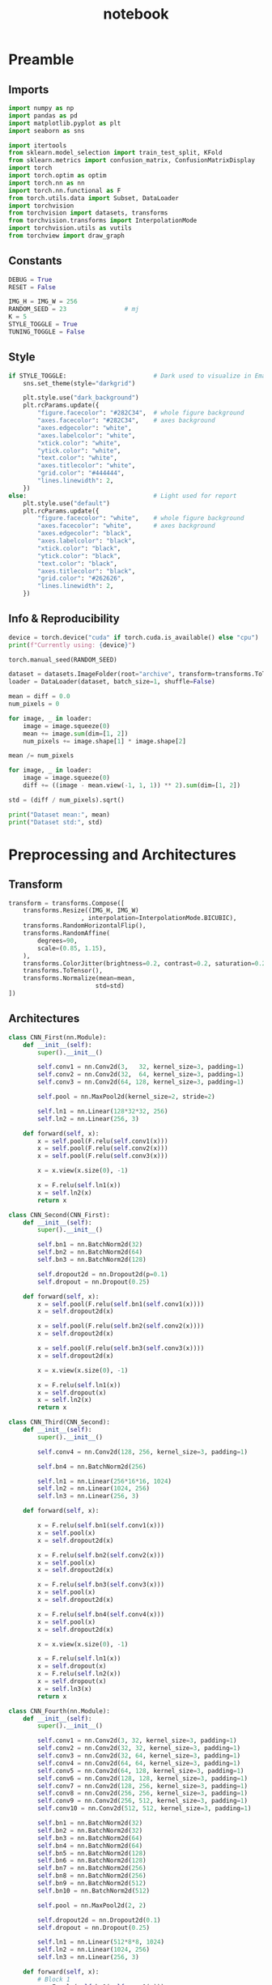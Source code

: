 #+PROPERTY: header-args:jupyter-python :session py :async
#+title: notebook

* Preamble

** Imports

#+BEGIN_SRC jupyter-python
import numpy as np
import pandas as pd
import matplotlib.pyplot as plt
import seaborn as sns

import itertools
from sklearn.model_selection import train_test_split, KFold
from sklearn.metrics import confusion_matrix, ConfusionMatrixDisplay
import torch
import torch.optim as optim
import torch.nn as nn
import torch.nn.functional as F
from torch.utils.data import Subset, DataLoader
import torchvision
from torchvision import datasets, transforms
from torchvision.transforms import InterpolationMode
import torchvision.utils as vutils
from torchview import draw_graph
#+END_SRC

#+RESULTS:

** Constants
#+BEGIN_SRC jupyter-python
DEBUG = True
RESET = False

IMG_H = IMG_W = 256
RANDOM_SEED = 23                # mj
K = 5
STYLE_TOGGLE = True
TUNING_TOGGLE = False
#+END_SRC

#+RESULTS:

** Style
#+BEGIN_SRC jupyter-python
if STYLE_TOGGLE:                        # Dark used to visualize in Emacs
	sns.set_theme(style="darkgrid")

	plt.style.use("dark_background")
	plt.rcParams.update({
		"figure.facecolor": "#282C34",  # whole figure background
		"axes.facecolor": "#282C34",    # axes background
		"axes.edgecolor": "white",
		"axes.labelcolor": "white",
		"xtick.color": "white",
		"ytick.color": "white",
		"text.color": "white",
		"axes.titlecolor": "white",
		"grid.color": "#444444",
		"lines.linewidth": 2,
	})
else:                                   # Light used for report
	plt.style.use("default")
	plt.rcParams.update({
		"figure.facecolor": "white",    # whole figure background
		"axes.facecolor": "white",      # axes background
		"axes.edgecolor": "black",
		"axes.labelcolor": "black",
		"xtick.color": "black",
		"ytick.color": "black",
		"text.color": "black",
		"axes.titlecolor": "black",
		"grid.color": "#262626",
		"lines.linewidth": 2,
	})
#+END_SRC

#+RESULTS:

** Info & Reproducibility
#+BEGIN_SRC jupyter-python
device = torch.device("cuda" if torch.cuda.is_available() else "cpu")
print(f"Currently using: {device}")

torch.manual_seed(RANDOM_SEED)                                          # Reproducibility

dataset = datasets.ImageFolder(root="archive", transform=transforms.ToTensor())
loader = DataLoader(dataset, batch_size=1, shuffle=False)

mean = diff = 0.0
num_pixels = 0

for image, _ in loader:
    image = image.squeeze(0)                                            # Remove useless batch=1
    mean += image.sum(dim=[1, 2])
    num_pixels += image.shape[1] * image.shape[2]                       # Height * Width

mean /= num_pixels

for image, _ in loader:
    image = image.squeeze(0)                                            # Remove useless batch=1
    diff += ((image - mean.view(-1, 1, 1)) ** 2).sum(dim=[1, 2])

std = (diff / num_pixels).sqrt()

print("Dataset mean:", mean)
print("Dataset std:", std)
#+END_SRC

#+RESULTS:
: Currently using: cuda
: Dataset mean: tensor([0.3229, 0.5491, 0.2601])
: Dataset std: tensor([0.2554, 0.1014, 0.1327])

* Preprocessing and Architectures

** Transform

#+BEGIN_SRC jupyter-python
transform = transforms.Compose([
    transforms.Resize((IMG_H, IMG_W)
                    , interpolation=InterpolationMode.BICUBIC),         # Image Resizing using bicubic interpolation
    transforms.RandomHorizontalFlip(),                                  # Randomly flip Horizontally (0.5)
    transforms.RandomAffine(
        degrees=90,                                                     # -90 and +90
        scale=(0.85, 1.15),                                             # zoom 85% or zoom 115%
    ),
    transforms.ColorJitter(brightness=0.2, contrast=0.2, saturation=0.2, hue=0.1),
    transforms.ToTensor(),                                              # Scaling [0,255] -> [0,1]
    transforms.Normalize(mean=mean,                                     # output[channel] = (input[channel] - mean[channel]) / std[channel]
                        std=std)
])
#+END_SRC

#+RESULTS:

** Architectures

#+BEGIN_SRC jupyter-python
class CNN_First(nn.Module):
    def __init__(self):
        super().__init__()

        self.conv1 = nn.Conv2d(3,   32, kernel_size=3, padding=1)
        self.conv2 = nn.Conv2d(32,  64, kernel_size=3, padding=1)
        self.conv3 = nn.Conv2d(64, 128, kernel_size=3, padding=1)

        self.pool = nn.MaxPool2d(kernel_size=2, stride=2)

        self.ln1 = nn.Linear(128*32*32, 256)                            # After flattening
        self.ln2 = nn.Linear(256, 3)

    def forward(self, x):
        x = self.pool(F.relu(self.conv1(x)))
        x = self.pool(F.relu(self.conv2(x)))
        x = self.pool(F.relu(self.conv3(x)))

        x = x.view(x.size(0), -1)

        x = F.relu(self.ln1(x))
        x = self.ln2(x)
        return x

class CNN_Second(CNN_First):
    def __init__(self):
        super().__init__()

        self.bn1 = nn.BatchNorm2d(32)
        self.bn2 = nn.BatchNorm2d(64)
        self.bn3 = nn.BatchNorm2d(128)

        self.dropout2d = nn.Dropout2d(p=0.1)
        self.dropout = nn.Dropout(0.25)

    def forward(self, x):
        x = self.pool(F.relu(self.bn1(self.conv1(x))))
        x = self.dropout2d(x)

        x = self.pool(F.relu(self.bn2(self.conv2(x))))
        x = self.dropout2d(x)

        x = self.pool(F.relu(self.bn3(self.conv3(x))))
        x = self.dropout2d(x)

        x = x.view(x.size(0), -1)

        x = F.relu(self.ln1(x))
        x = self.dropout(x)
        x = self.ln2(x)
        return x

class CNN_Third(CNN_Second):
    def __init__(self):
        super().__init__()

        self.conv4 = nn.Conv2d(128, 256, kernel_size=3, padding=1)

        self.bn4 = nn.BatchNorm2d(256)

        self.ln1 = nn.Linear(256*16*16, 1024)
        self.ln2 = nn.Linear(1024, 256)
        self.ln3 = nn.Linear(256, 3)

    def forward(self, x):

        x = F.relu(self.bn1(self.conv1(x)))
        x = self.pool(x)
        x = self.dropout2d(x)

        x = F.relu(self.bn2(self.conv2(x)))
        x = self.pool(x)
        x = self.dropout2d(x)

        x = F.relu(self.bn3(self.conv3(x)))
        x = self.pool(x)
        x = self.dropout2d(x)

        x = F.relu(self.bn4(self.conv4(x)))
        x = self.pool(x)
        x = self.dropout2d(x)

        x = x.view(x.size(0), -1)

        x = F.relu(self.ln1(x))
        x = self.dropout(x)
        x = F.relu(self.ln2(x))
        x = self.dropout(x)
        x = self.ln3(x)
        return x

class CNN_Fourth(nn.Module):
    def __init__(self):
        super().__init__()

        self.conv1 = nn.Conv2d(3, 32, kernel_size=3, padding=1)
        self.conv2 = nn.Conv2d(32, 32, kernel_size=3, padding=1)
        self.conv3 = nn.Conv2d(32, 64, kernel_size=3, padding=1)
        self.conv4 = nn.Conv2d(64, 64, kernel_size=3, padding=1)
        self.conv5 = nn.Conv2d(64, 128, kernel_size=3, padding=1)
        self.conv6 = nn.Conv2d(128, 128, kernel_size=3, padding=1)
        self.conv7 = nn.Conv2d(128, 256, kernel_size=3, padding=1)
        self.conv8 = nn.Conv2d(256, 256, kernel_size=3, padding=1)
        self.conv9 = nn.Conv2d(256, 512, kernel_size=3, padding=1)
        self.conv10 = nn.Conv2d(512, 512, kernel_size=3, padding=1)

        self.bn1 = nn.BatchNorm2d(32)
        self.bn2 = nn.BatchNorm2d(32)
        self.bn3 = nn.BatchNorm2d(64)
        self.bn4 = nn.BatchNorm2d(64)
        self.bn5 = nn.BatchNorm2d(128)
        self.bn6 = nn.BatchNorm2d(128)
        self.bn7 = nn.BatchNorm2d(256)
        self.bn8 = nn.BatchNorm2d(256)
        self.bn9 = nn.BatchNorm2d(512)
        self.bn10 = nn.BatchNorm2d(512)

        self.pool = nn.MaxPool2d(2, 2)

        self.dropout2d = nn.Dropout2d(0.1)
        self.dropout = nn.Dropout(0.25)

        self.ln1 = nn.Linear(512*8*8, 1024)
        self.ln2 = nn.Linear(1024, 256)
        self.ln3 = nn.Linear(256, 3)

    def forward(self, x):
        # Block 1
        x = F.relu(self.bn1(self.conv1(x)))
        x = F.relu(self.bn2(self.conv2(x)))
        x = self.pool(x)
        x = self.dropout2d(x)

        # Block 2
        x = F.relu(self.bn3(self.conv3(x)))
        x = F.relu(self.bn4(self.conv4(x)))
        x = self.pool(x)
        x = self.dropout2d(x)

        # Block 3
        x = F.relu(self.bn5(self.conv5(x)))
        x = F.relu(self.bn6(self.conv6(x)))
        x = self.pool(x)
        x = self.dropout2d(x)

        # Block 4
        x = F.relu(self.bn7(self.conv7(x)))
        x = F.relu(self.bn8(self.conv8(x)))
        x = self.pool(x)
        x = self.dropout2d(x)

        # Block 5
        x = F.relu(self.bn9(self.conv9(x)))
        x = F.relu(self.bn10(self.conv10(x)))
        x = self.pool(x)
        x = self.dropout2d(x)

        # Flatten
        x = x.view(x.size(0), -1)

        # Fully connected
        x = F.relu(self.ln1(x))
        x = self.dropout(x)
        x = F.relu(self.ln2(x))
        x = self.dropout(x)
        x = self.ln3(x)
        return x
#+END_SRC

#+RESULTS:

* Training

#+BEGIN_SRC jupyter-python
dataset = datasets.ImageFolder(root="archive", transform=transform)

train_idx, test_idx = train_test_split(
    list(range(len(dataset))),
    test_size=0.15,
    random_state=RANDOM_SEED,
    stratify=dataset.targets
)

train_subset = Subset(dataset, train_idx)
test_subset = Subset(dataset, test_idx)

kf = KFold(n_splits=K, shuffle=True, random_state=RANDOM_SEED)

architecture = CNN_Fourth                                        # Change this to change architecture

hyperparams = {
    "lr": [1e-3, 5e-4, 1e-4],
    "batch_size": [16, 32, 64],
    "epochs": [10, 20, 30]
}

param_combinations = list(itertools.product(
    hyperparams["lr"],
    hyperparams["batch_size"],
    hyperparams["epochs"]
))


if TUNING_TOGGLE:
    best_loss = float("inf")
    best_params = None

    for lr, batch_size, epochs in param_combinations:
        print(f"Testing: lr={lr}, batch_size={batch_size}, epochs={epochs}")
        fold_losses = []
        fold_f1s = []
        fold_accuracies = []
        fold_recalls = []
        fold_precisions = []

        train_losses_per_fold = []
        val_losses_per_fold = []

        for fold, (t_idx, v_idx) in enumerate(kf.split(train_subset)):

            train_fold_subset = Subset(train_subset, t_idx)
            val_fold_subset = Subset(train_subset, v_idx)

            train_loader = DataLoader(train_fold_subset, batch_size=batch_size, shuffle=True)
            val_loader = DataLoader(val_fold_subset, batch_size=batch_size)

            model = architecture().to(device)
            criterion = nn.CrossEntropyLoss()                           # default reduction='mean'
            optimizer = optim.Adam(model.parameters(), lr=lr)

            val_loss = 0.0
            all_preds = []
            all_labels = []

            train_losses = []
            val_losses = []

            for epoch in range(epochs):
                model.train()
                train_loss = 0.0

                for images, labels in train_loader:
                    images, labels = images.to(device), labels.to(device)
                    optimizer.zero_grad()
                    outputs = model(images)
                    loss = criterion(outputs, labels)
                    loss.backward()
                    optimizer.step()
                    train_loss += loss.item() * images.size(0)

                train_loss /= len(train_fold_subset)
                train_losses.append(train_loss)

                model.eval()
                val_loss = 0.0
                all_preds = []
                all_labels = []

                with torch.no_grad():
                    for images, labels in val_loader:
                        images, labels = images.to(device), labels.to(device)
                        outputs = model(images)
                        loss = criterion(outputs, labels)                       # mean loss per batch
                        val_loss += loss.item() * images.size(0)                # total loss for batch
                        if (epoch == epochs - 1):
                            preds = torch.argmax(outputs, dim=1)
                            all_preds.extend(preds.cpu().numpy())
                            all_labels.extend(labels.cpu().numpy())

                val_loss /= len(val_fold_subset)
                val_losses.append(val_loss)

            fold_losses.append(val_loss)

            train_losses_per_fold.append(train_losses)
            val_losses_per_fold.append(val_losses)

            cm = confusion_matrix(all_labels, all_preds, labels=list(range(3)))
            TP = cm.diagonal()
            FP = cm.sum(axis=0) - TP
            FN = cm.sum(axis=1) - TP
            TN = cm.sum() - (TP + FP + FN)

            precision_per_class = TP / (TP + FP + 1e-8)
            recall_per_class = TP / (TP + FN + 1e-8)
            f1_per_class = 2 * precision_per_class * recall_per_class / (precision_per_class + recall_per_class + 1e-8)

            precision_macro = precision_per_class.mean()
            recall_macro = recall_per_class.mean()
            f1_macro = f1_per_class.mean()
            accuracy = TP.sum() / cm.sum()

            fold_precisions.append(precision_macro)
            fold_recalls.append(recall_macro)
            fold_f1s.append(f1_macro)
            fold_accuracies.append(accuracy)

            print(f"Fold {fold+1} | Loss: {val_loss:.4f}, "
			f"Precision: {precision_macro:.4f}, "
			f"Recall: {recall_macro:.4f}, "
			f"F1: {f1_macro:.4f}, "
			f"Accuracy: {accuracy:.4f}")

        avg_cv_loss = sum(fold_losses) / K
        avg_precisions = sum(fold_precisions) / K
        avg_f1 = sum(fold_f1s) / K
        avg_accuracy = sum(fold_accuracies) / K
        avg_recall = sum(fold_recalls) / K

        print(f"Average CV | Loss: {avg_cv_loss:.4f}, "
        f"Precision: {avg_precisions:.4f}, "
        f"F1: {avg_f1:.4f}, "
        f"Accuracy: {avg_accuracy:.4f}, "
        f"Recall: {avg_recall:.4f}\n")

        train_losses_per_fold = np.array(train_losses_per_fold)  # shape: (5, epochs)
        val_losses_per_fold = np.array(val_losses_per_fold)

        epochs_range = range(1, epochs+1)
        num_folds = train_losses_per_fold.shape[0]

        fold_colors = ['blue', 'green', 'orange', 'purple', 'brown']

        plt.figure(figsize=(16,9))

        for fold in range(num_folds):
            color = fold_colors[fold % len(fold_colors)]
            plt.plot(epochs_range, train_losses_per_fold[fold], color=color, linestyle='dashdot', label=f'Train Fold {fold+1}')
            plt.plot(epochs_range, val_losses_per_fold[fold], color=color, linestyle='solid', label=f'Val Fold {fold+1}')

        plt.plot(epochs_range, train_losses_per_fold.mean(axis=0), color='black', linestyle='dashdot', linewidth=2, label='Train Mean')
        plt.plot(epochs_range, val_losses_per_fold.mean(axis=0), color='black', linestyle='solid', linewidth=2, label='Val Mean')

        plt.xlabel('Epoch')
        plt.ylabel('Loss')
        plt.title(f'lr={lr}, batch_size={batch_size}, epochs={epochs}')
        plt.legend()
        plt.show()

        if avg_cv_loss < best_loss:
            best_loss = avg_cv_loss
            best_params = (lr, batch_size, epochs)

    print("Best hyperparameters:")
    print(f"Learning rate: {best_params[0]}")
    print(f"Batch size: {best_params[1]}")
    print(f"Epochs: {best_params[2]}")
    print(f"Average CV loss: {best_loss:.4f}")
else:
    best_params = [1e-4, 16, 30]

final_model = architecture().to(device)
criterion = nn.CrossEntropyLoss()
optimizer = optim.Adam(final_model.parameters(), lr=best_params[0])
final_epochs = best_params[2]

train_loader = DataLoader(train_subset, batch_size=best_params[1], shuffle=True)
test_loader = DataLoader(test_subset, batch_size=best_params[1])

train_losses_final = []
test_losses_final = []
train_accuracies_final = []
test_accuracies_final = []

for epoch in range(final_epochs):
    final_model.train()
    epoch_train_loss = 0.0
    correct_train = 0
    total_train = 0

    for images, labels in train_loader:
        images, labels = images.to(device), labels.to(device)
        optimizer.zero_grad()
        outputs = final_model(images)
        loss = criterion(outputs, labels)
        loss.backward()
        optimizer.step()
        epoch_train_loss += loss.item() * images.size(0)

        preds = torch.argmax(outputs, dim=1)
        correct_train += (preds == labels).sum().item()
        total_train += labels.size(0)

    epoch_train_loss /= len(train_subset)
    train_losses_final.append(epoch_train_loss)
    train_accuracies_final.append(correct_train / total_train)

    final_model.eval()
    epoch_test_loss = 0.0
    correct_test = 0
    total_test = 0

    with torch.no_grad():
        for images, labels in test_loader:
            images, labels = images.to(device), labels.to(device)
            outputs = final_model(images)
            loss = criterion(outputs, labels)
            epoch_test_loss += loss.item() * images.size(0)

            preds = torch.argmax(outputs, dim=1)
            correct_test += (preds == labels).sum().item()
            total_test += labels.size(0)

    epoch_test_loss /= len(test_subset)
    test_losses_final.append(epoch_test_loss)
    test_accuracies_final.append(correct_test / total_test)

final_model.eval()
all_preds = []
all_labels = []
test_loss = 0.0
criterion = nn.CrossEntropyLoss()

with torch.no_grad():
    for images, labels in test_loader:
        images, labels = images.to(device), labels.to(device)
        outputs = final_model(images)
        loss = criterion(outputs, labels)
        test_loss += loss.item() * images.size(0)

        preds = torch.argmax(outputs, dim=1)
        all_preds.extend(preds.cpu().numpy())
        all_labels.extend(labels.cpu().numpy())

test_loss /= len(test_subset)

cm = confusion_matrix(all_labels, all_preds, labels=list(range(3)))
TP = cm.diagonal()
FP = cm.sum(axis=0) - TP
FN = cm.sum(axis=1) - TP
TN = cm.sum() - (TP + FP + FN)

precision_per_class = TP / (TP + FP + 1e-8)
recall_per_class = TP / (TP + FN + 1e-8)
f1_per_class = 2 * precision_per_class * recall_per_class / (precision_per_class + recall_per_class + 1e-8)

precision_macro = precision_per_class.mean()
recall_macro = recall_per_class.mean()
f1_macro = f1_per_class.mean()
accuracy = TP.sum() / cm.sum()

epochs_range = range(1, final_epochs+1)
plt.figure(figsize=(16,9))
plt.plot(epochs_range, train_losses_final, linestyle='dashdot', color='blue', label='Train Loss')
plt.plot(epochs_range, test_losses_final, linestyle='solid', color='red', label='Test Loss')
plt.xlabel('Epoch')
plt.ylabel('Loss')
plt.title('Learning Curves (Loss)')
plt.legend()
plt.show()

plt.figure(figsize=(16,9))
plt.plot(epochs_range, train_accuracies_final, linestyle='dashdot', color='blue', label='Train Acc')
plt.plot(epochs_range, test_accuracies_final, linestyle='solid', color='red', label='Test Acc')
plt.xlabel('Epoch')
plt.ylabel('Accuracy')
plt.title('Learning Curves (Loss)')
plt.legend()
plt.show()

print("Final Test Set Performance:")
print(f"Loss:      {test_loss:.4f}")
print(f"Precision: {precision_macro:.4f}")
print(f"Recall:    {recall_macro:.4f}")
print(f"F1:        {f1_macro:.4f}")
print(f"Accuracy:  {accuracy:.4f}")
#+END_SRC

#+RESULTS:
:RESULTS:
[[file:./.ob-jupyter/5a0b81f1e020997a98b236ae0f7a134892b50fe5.png]]
[[file:./.ob-jupyter/5f4384496ccb071d9f347f92fb97867ce21cfb03.png]]
: Final Test Set Performance:
: Loss:      0.0280
: Precision: 0.9882
: Recall:    0.9875
: F1:        0.9877
: Accuracy:  0.9878
:END:

** Generalization

#+BEGIN_SRC jupyter-python
data_dir = "Generalize_Hands"

transformGen = transforms.Compose([
    transforms.Resize((IMG_H, IMG_W)
					  , interpolation=InterpolationMode.BICUBIC),
    transforms.ToTensor(),
    transforms.Normalize(mean=mean,
                         std=std)
])

dataset = datasets.ImageFolder(root=data_dir, transform=transformGen)
dataloader = DataLoader(dataset, batch_size=1, shuffle=False)

final_model.eval()
final_model.to(device)

all_results = []

for inputs, labels in dataloader:
    inputs, labels = inputs.to(device), labels.to(device)
    with torch.no_grad():
        outputs = final_model(inputs)
        pred = torch.argmax(outputs, dim=1)
    all_results.append((inputs.cpu()[0], labels.item(), pred.item(), outputs.cpu()[0]))

plt.figure(figsize=(40, 10))
for i, (img, true_label, pred_label, logits) in enumerate(all_results):
    plt.subplot(1, len(all_results), i+1)
    inv_normalize = transforms.Normalize(
        mean=[-0.3229/0.2554, -0.5491/0.1014, -0.2601/0.1327],
        std=[1/0.2554, 1/0.1014, 1/0.1327]
    )
    img_show = inv_normalize(img)
    img_show = transforms.ToPILImage()(img_show)
    plt.imshow(img_show)

    color = "green" if pred_label == true_label else "red"

    logits_text = "\n".join([f"{c}: {l:.2f}" for c, l in zip(dataset.classes, logits)])
    plt.title(f"T: {dataset.classes[true_label]}\nP: {dataset.classes[pred_label]}\n{logits_text}", fontsize=8, c=color)
    plt.axis("off")
plt.show()

true_labels = [t for _, t, _, _ in all_results]
pred_labels = [p for _, _, p, _ in all_results]

cm = confusion_matrix(true_labels, pred_labels)
disp = ConfusionMatrixDisplay(confusion_matrix=cm, display_labels=dataset.classes)

plt.figure(figsize=(10, 10))
disp.plot(cmap=plt.cm.Blues, xticks_rotation=45, values_format='d')
plt.title("Confusion Matrix")
plt.show()
#+END_SRC

** Plot Architectures

#+BEGIN_SRC jupyter-python
model_graph = draw_graph(CNN_Fourth(), input_size=(1,3,256,256))
model_graph.visual_graph
#+END_SRC

* Reset

#+BEGIN_SRC jupyter-python :session py :results file drawer
if RESET:
	%reset
#+END_SRC
